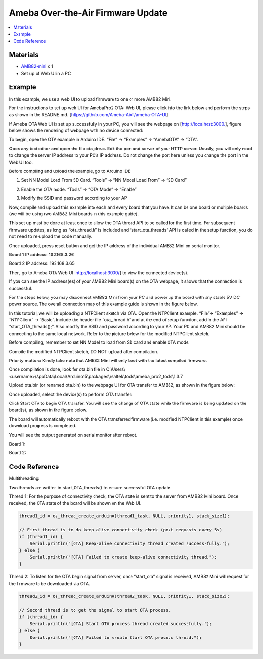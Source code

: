 Ameba Over-the-Air Firmware Update
==================================

.. contents::
  :local:
  :depth: 2

Materials
---------

- `AMB82-mini <https://www.amebaiot.com/en/where-to-buy-link/#buy_amb82_mini>`_ x 1
- Set up of Web UI in a PC

Example
-------

In this example, we use a web UI to upload firmware to one or more AMB82 Mini. 

For the instructions to set up web UI for AmebaPro2 OTA: Web UI, please click into the link below and perform the steps as shown in the README.md. [https://github.com/Ameba-AioT/ameba-OTA-UI]

If Ameba OTA Web UI is set up successfully in your PC, you will see the webpage on [http://localhost:3000/], figure below shows the rendering of webpage with no device connected:

|image01|

To begin, open the OTA example in Arduino IDE. “File” -> “Examples” -> “AmebaOTA” -> “OTA”.

|image02|

Open any text editor and open the file ota_drv.c. Edit the port and server of your HTTP server. Usually, you will only need to change the server IP address to your PC’s IP address. Do not change the port here unless you change the port in the Web UI too.

|image03|

Before compiling and upload the example, go to Arduino IDE: 

1. Set NN Model Load From SD Card. “Tools” -> “NN Model Load From” -> “SD Card” 

|image04|

2.	Enable the OTA mode. “Tools” -> “OTA Mode” -> “Enable” 

|image05|

3.	Modify the SSID and password according to your AP

Now, compile and upload this example into each and every board that you have. It can be one board or multiple boards (we will be using two AMB82 Mini boards in this example guide). 

This set up must be done at least once to allow the OTA thread API to be called for the first time. For subsequent firmware updates, as long as “ota_thread.h” is included and “start_ota_threads” API is called in the setup function, you do not need to re-upload the code manually.

Once uploaded, press reset button and get the IP address of the individual AMB82 Mini on serial monitor.

Board 1 IP address: 192.168.3.26

|image06|

Board 2 IP address: 192.168.3.65

|image07|

Then, go to Ameba OTA Web UI [http://localhost:3000/] to view the connected device(s). 

|image08|

If you can see the IP address(es) of your AMB82 Mini board(s) on the OTA webpage, it shows that the connection is successful. 

For the steps below, you may disconnect AMB82 Mini from your PC and power up the board with any stable 5V DC power source. The overall connection map of this example guide is shown in the figure below.

|image09|

In this tutorial, we will be uploading a NTPClient sketch via OTA.  Open the NTPClient example. “File”-> “Examples” -> “NTPClient” -> ”Basic”. Include the header file “ota_thread.h” and at the end of setup function, add in the API “start_OTA_threads();”. Also modify the SSID and password according to your AP. Your PC and AMB82 Mini should be connecting to the same local network. Refer to the picture below for the modified NTPClient sketch. 

|image10|

Before compiling, remember to set NN Model to load from SD card and enable OTA mode.

Compile the modified NTPClient sketch, DO NOT upload after compilation. 

Priority matters:  Kindly take note that AMB82 Mini will only boot with the latest compiled firmware.

Once compilation is done, look for ota.bin file in C:\\Users\\<username>\\AppData\\Local\\Arduino15\\packages\\realtek\\tools\\ameba_pro2_tools\\1.3.7

Upload ota.bin (or renamed ota.bin) to the webpage UI for OTA transfer to AMB82, as shown in the figure below:

|image11|

Once uploaded, select the device(s) to perform OTA transfer:

|image12|

Click Start OTA to begin OTA transfer. You will see the change of OTA state while the firmware is being updated on the board(s), as shown in the figure below.

|image13|

The board will automatically reboot with the OTA transferred firmware (i.e. modified NTPClient in this example) once download progress is completed. 

You will see the output generated on serial monitor after reboot.

Board 1:

|image14|

Board 2:

|image15|

.. |image01| image:: ../../_static/Example_Guides/OTA/Ameba_Over-the-Air_Firmware_Update/image01.png
   :width:  602 px
   :height:  348 px
.. |image02| image:: ../../_static/Example_Guides/OTA/Ameba_Over-the-Air_Firmware_Update/image02.png
   :width:  601 px
   :height:  533 px
.. |image03| image:: ../../_static/Example_Guides/OTA/Ameba_Over-the-Air_Firmware_Update/image03.png
   :width:  600 px
   :height:  467 px
.. |image04| image:: ../../_static/Example_Guides/OTA/Ameba_Over-the-Air_Firmware_Update/image04.png
   :width:  654 px
   :height:  661 px
.. |image05| image:: ../../_static/Example_Guides/OTA/Ameba_Over-the-Air_Firmware_Update/image05.png
   :width:  662 px
   :height:  662 px
.. |image06| image:: ../../_static/Example_Guides/OTA/Ameba_Over-the-Air_Firmware_Update/image06.png
   :width:  370 px
   :height:  254 px
.. |image07| image:: ../../_static/Example_Guides/OTA/Ameba_Over-the-Air_Firmware_Update/image07.png
   :width:  371 px
   :height:  256 px
.. |image08| image:: ../../_static/Example_Guides/OTA/Ameba_Over-the-Air_Firmware_Update/image08.png
   :width:  603 px
   :height:  336 px
.. |image09| image:: ../../_static/Example_Guides/OTA/Ameba_Over-the-Air_Firmware_Update/image09.png
   :width:  896 px
   :height:  504 px
.. |image10| image:: ../../_static/Example_Guides/OTA/Ameba_Over-the-Air_Firmware_Update/image10.png
   :width:  602 px
   :height:  373 px
.. |image11| image:: ../../_static/Example_Guides/OTA/Ameba_Over-the-Air_Firmware_Update/image11.png
   :width:  519 px
   :height:  518 px
.. |image12| image:: ../../_static/Example_Guides/OTA/Ameba_Over-the-Air_Firmware_Update/image12.png
   :width:  969 px
   :height:  590 px
.. |image13| image:: ../../_static/Example_Guides/OTA/Ameba_Over-the-Air_Firmware_Update/image13.png
   :width:  755 px
   :height:  449 px
.. |image14| image:: ../../_static/Example_Guides/OTA/Ameba_Over-the-Air_Firmware_Update/image14.png
   :width:  632 px
   :height:  596 px
.. |image15| image:: ../../_static/Example_Guides/OTA/Ameba_Over-the-Air_Firmware_Update/image15.png
   :width:  526 px
   :height:  560 px

Code Reference
--------------

Multithreading:

Two threads are written in start_OTA_threads() to ensure successful OTA update.

Thread 1: For the purpose of connectivity check, the OTA state is sent to the server from AMB82 Mini board. Once received, the OTA state of the board will be shown on the Web UI.

.. code-block:: c++

  thread1_id = os_thread_create_arduino(thread1_task, NULL, priority1, stack_size1);

  // First thread is to do keep alive connectivity check (post requests every 5s)
  if (thread1_id) {
      Serial.println("[OTA] Keep-alive connectivity thread created success-fully.");
  } else {
      Serial.println("[OTA] Failed to create keep-alive connectivity thread.");
  }


Thread 2: To listen for the OTA begin signal from server, once “start_ota” signal is received, AMB82 Mini will request for the firmware to be downloaded via OTA.

.. code-block:: c++

  thread2_id = os_thread_create_arduino(thread2_task, NULL, priority1, stack_size2);

  // Second thread is to get the signal to start OTA process.
  if (thread2_id) {
      Serial.println("[OTA] Start OTA process thread created successfully.");
  } else {
      Serial.println("[OTA] Failed to create Start OTA process thread.");
  }
